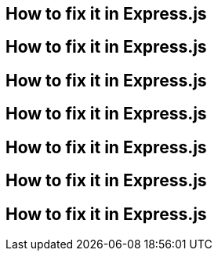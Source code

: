 // the maximum amount of frameworks is 6
== How to fix it in Express.js
== How to fix it in Express.js
== How to fix it in Express.js
== How to fix it in Express.js
== How to fix it in Express.js
== How to fix it in Express.js
== How to fix it in Express.js
